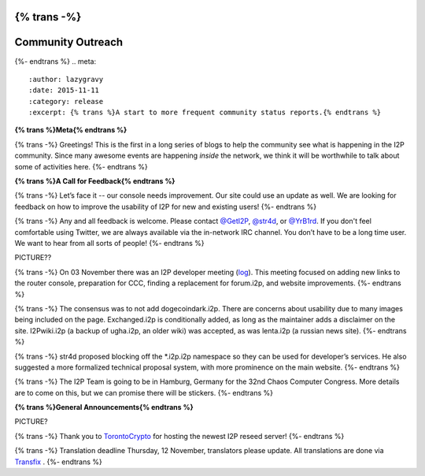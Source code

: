 {% trans -%}
==============
Community Outreach
==============
{%- endtrans %}
.. meta::
   :author: lazygravy
   :date: 2015-11-11
   :category: release
   :excerpt: {% trans %}A start to more frequent community status reports.{% endtrans %}

**{% trans %}Meta{% endtrans %}**

{% trans -%}
Greetings!
This is the first in a long series of blogs to help the community see what is happening in the I2P community.
Since many awesome events are happening *inside* the network, we think it will be worthwhile to talk about some of activities here.
{%- endtrans %}

**{% trans %}A Call for Feedback{% endtrans %}**

{% trans -%}
Let’s face it -- our console needs improvement.
Our site could use an update as well.
We are looking for feedback on how to improve the usability of I2P for new and existing users!
{%- endtrans %}

{% trans -%}
Any and all feedback is welcome.
Please contact `@GetI2P`_, `@str4d`_, or `@YrB1rd`_.
If you don't feel comfortable using Twitter, we are always available via the in-network IRC channel.
You don’t have to be a long time user.
We want to hear from all sorts of people!
{%- endtrans %}

.. _`@GetI2P`: https://twitter.com/GetI2P
.. _`@str4d`: https://twitter.com/str4d
.. _`@YrB1rd`: https://twitter.com/YrB1rd

PICTURE??

{% trans -%}
On 03 November there was an I2P developer meeting (`log`_).
This meeting focused on adding new links to the router console, preparation for CCC, finding a replacement for forum.i2p, and website improvements.
{%- endtrans %}

.. _`log`: /en/meetings/240

{% trans -%}
The consensus was to not add dogecoindark.i2p.
There are concerns about usability due to many images being included on the page.
Exchanged.i2p is conditionally added, as long as the maintainer adds a disclaimer on the site.
I2Pwiki.i2p (a backup of ugha.i2p, an older wiki) was accepted, as was lenta.i2p (a russian news site).
{%- endtrans %}

{% trans -%}
str4d proposed blocking off the \*.i2p.i2p namespace so they can be used for developer’s services.
He also suggested a more formalized technical proposal system, with more prominence on the main website.
{%- endtrans %}

{% trans -%}
The I2P Team is going to be in Hamburg, Germany for the 32nd Chaos Computer Congress.
More details are to come on this, but we can promise there will be stickers.
{%- endtrans %}

**{% trans %}General Announcements{% endtrans %}**

PICTURE?

{% trans -%}
Thank you to `TorontoCrypto`_ for hosting the newest I2P reseed server!
{%- endtrans %}

.. _`TorontoCrypto`: https://torontocrypto.org/

{% trans -%}
Translation deadline Thursday, 12 November, translators please update. All translations are done via `Transfix`_ .
{%- endtrans %}

.. _`Transfix`: https://www.transifex.com/otf/I2P/

